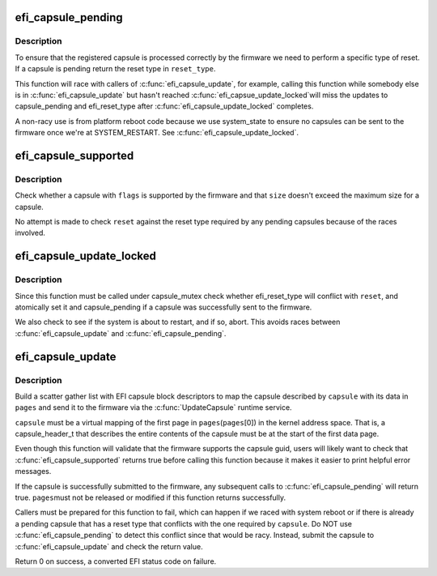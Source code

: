 .. -*- coding: utf-8; mode: rst -*-
.. src-file: drivers/firmware/efi/capsule.c

.. _`efi_capsule_pending`:

efi_capsule_pending
===================

.. c:function:: bool efi_capsule_pending(int *reset_type)

    has a capsule been passed to the firmware?

    :param int \*reset_type:
        store the type of EFI reset if capsule is pending

.. _`efi_capsule_pending.description`:

Description
-----------

To ensure that the registered capsule is processed correctly by the
firmware we need to perform a specific type of reset. If a capsule is
pending return the reset type in \ ``reset_type``\ .

This function will race with callers of \ :c:func:`efi_capsule_update`\ , for
example, calling this function while somebody else is in
\ :c:func:`efi_capsule_update`\  but hasn't reached \ :c:func:`efi_capsue_update_locked`\ 
will miss the updates to capsule_pending and efi_reset_type after
\ :c:func:`efi_capsule_update_locked`\  completes.

A non-racy use is from platform reboot code because we use
system_state to ensure no capsules can be sent to the firmware once
we're at SYSTEM_RESTART. See \ :c:func:`efi_capsule_update_locked`\ .

.. _`efi_capsule_supported`:

efi_capsule_supported
=====================

.. c:function:: int efi_capsule_supported(efi_guid_t guid, u32 flags, size_t size, int *reset)

    does the firmware support the capsule?

    :param efi_guid_t guid:
        vendor guid of capsule

    :param u32 flags:
        capsule flags

    :param size_t size:
        size of capsule data

    :param int \*reset:
        the reset type required for this capsule

.. _`efi_capsule_supported.description`:

Description
-----------

Check whether a capsule with \ ``flags``\  is supported by the firmware
and that \ ``size``\  doesn't exceed the maximum size for a capsule.

No attempt is made to check \ ``reset``\  against the reset type required
by any pending capsules because of the races involved.

.. _`efi_capsule_update_locked`:

efi_capsule_update_locked
=========================

.. c:function:: int efi_capsule_update_locked(efi_capsule_header_t *capsule, struct page **sg_pages, int reset)

    pass a single capsule to the firmware

    :param efi_capsule_header_t \*capsule:
        capsule to send to the firmware

    :param struct page \*\*sg_pages:
        array of scatter gather (block descriptor) pages

    :param int reset:
        the reset type required for \ ``capsule``\ 

.. _`efi_capsule_update_locked.description`:

Description
-----------

Since this function must be called under capsule_mutex check
whether efi_reset_type will conflict with \ ``reset``\ , and atomically
set it and capsule_pending if a capsule was successfully sent to
the firmware.

We also check to see if the system is about to restart, and if so,
abort. This avoids races between \ :c:func:`efi_capsule_update`\  and
\ :c:func:`efi_capsule_pending`\ .

.. _`efi_capsule_update`:

efi_capsule_update
==================

.. c:function:: int efi_capsule_update(efi_capsule_header_t *capsule, struct page **pages)

    send a capsule to the firmware

    :param efi_capsule_header_t \*capsule:
        capsule to send to firmware

    :param struct page \*\*pages:
        an array of capsule data pages

.. _`efi_capsule_update.description`:

Description
-----------

Build a scatter gather list with EFI capsule block descriptors to
map the capsule described by \ ``capsule``\  with its data in \ ``pages``\  and
send it to the firmware via the \ :c:func:`UpdateCapsule`\  runtime service.

\ ``capsule``\  must be a virtual mapping of the first page in \ ``pages``\ 
(\ ``pages``\ [0]) in the kernel address space. That is, a
capsule_header_t that describes the entire contents of the capsule
must be at the start of the first data page.

Even though this function will validate that the firmware supports
the capsule guid, users will likely want to check that
\ :c:func:`efi_capsule_supported`\  returns true before calling this function
because it makes it easier to print helpful error messages.

If the capsule is successfully submitted to the firmware, any
subsequent calls to \ :c:func:`efi_capsule_pending`\  will return true. \ ``pages``\ 
must not be released or modified if this function returns
successfully.

Callers must be prepared for this function to fail, which can
happen if we raced with system reboot or if there is already a
pending capsule that has a reset type that conflicts with the one
required by \ ``capsule``\ . Do NOT use \ :c:func:`efi_capsule_pending`\  to detect
this conflict since that would be racy. Instead, submit the capsule
to \ :c:func:`efi_capsule_update`\  and check the return value.

Return 0 on success, a converted EFI status code on failure.

.. This file was automatic generated / don't edit.

